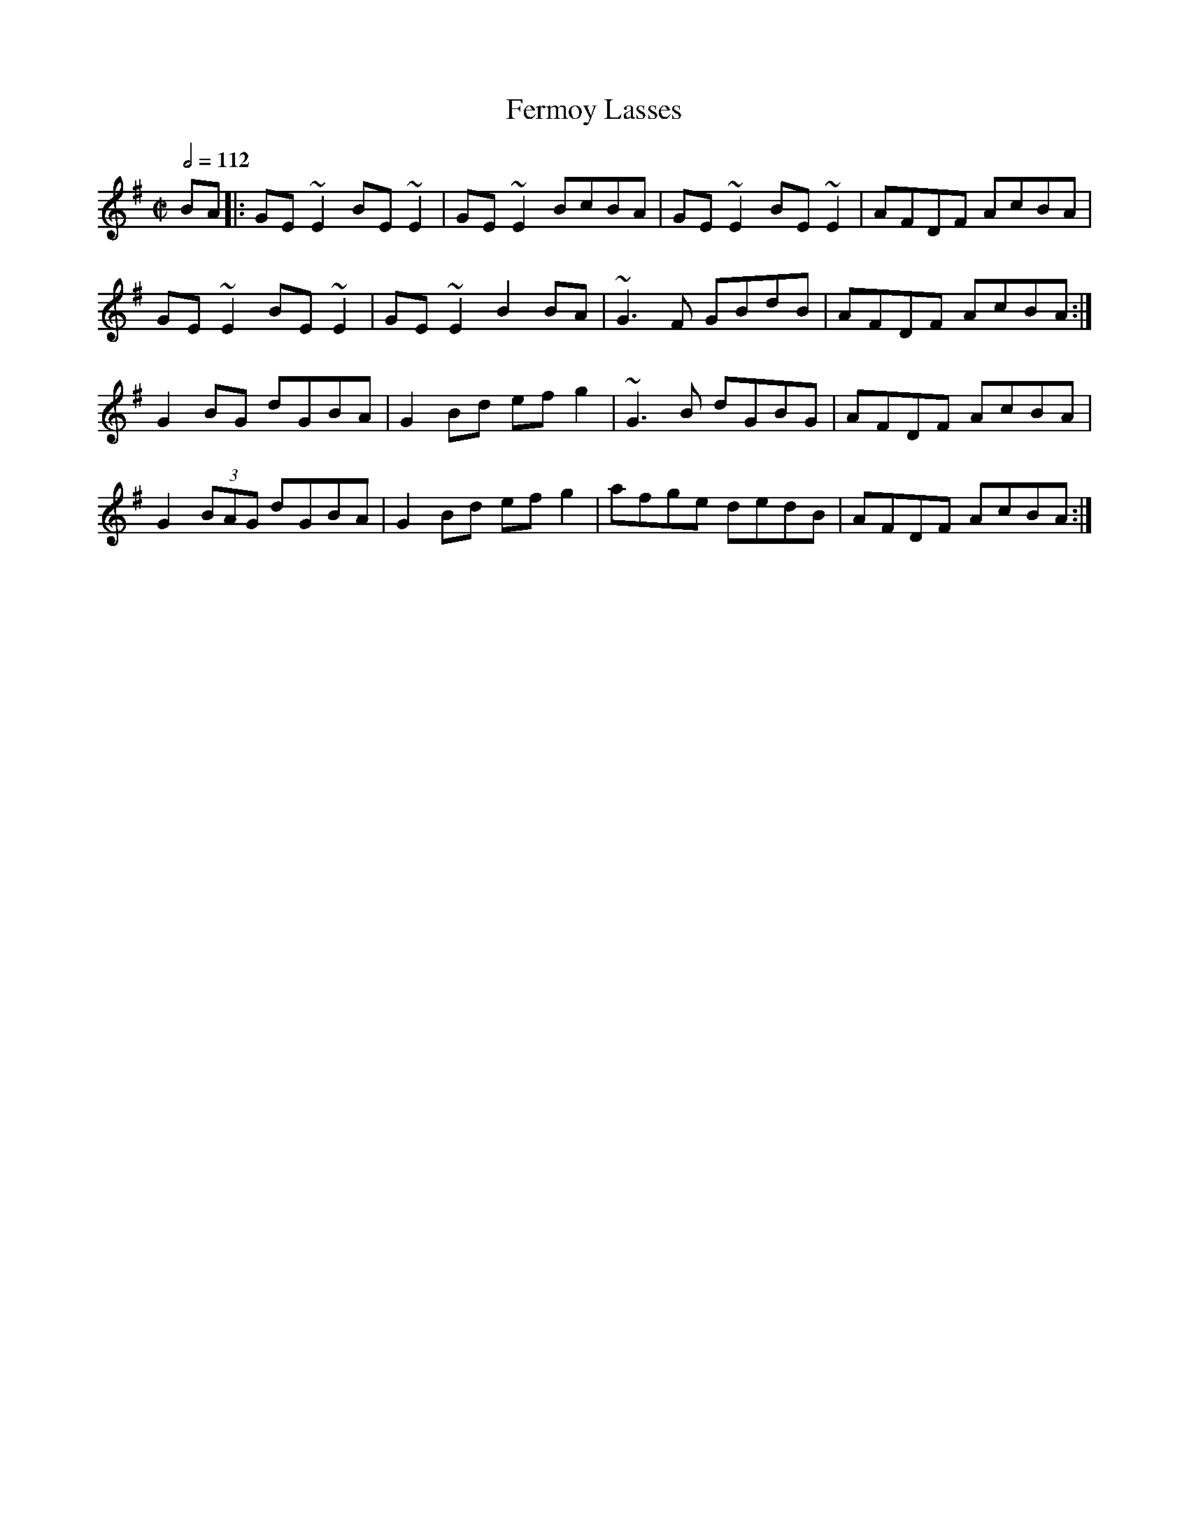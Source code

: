 X: 44
T:Fermoy Lasses
R:Reel
M:C|
L:1/8
Q:1/2=112
K:G
BA|:GE~E2 BE~E2|GE~E2 BcBA|GE~E2 BE~E2|AFDF AcBA|
GE~E2 BE~E2|GE~E2 B2BA|~G3F GBdB|AFDF AcBA:|
G2 BG dGBA|G2Bd efg2|~G3B dGBG|AFDF AcBA|
G2 (3BAG dGBA|G2Bd efg2|afge dedB|AFDF AcBA:|
